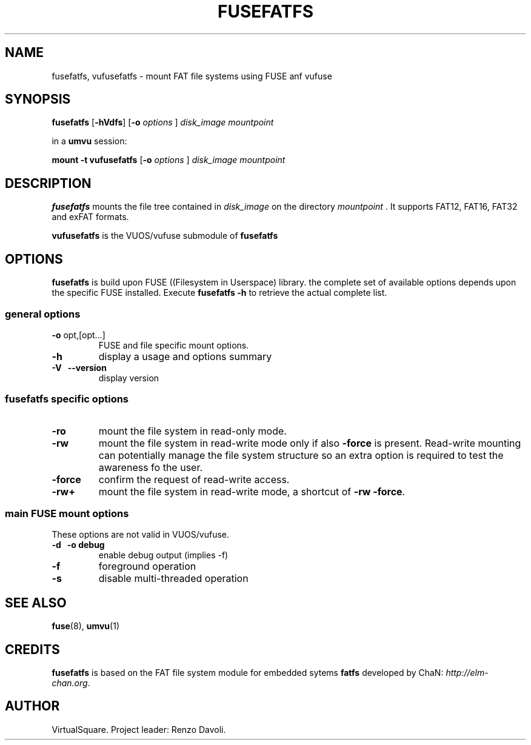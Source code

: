 .\" Copyright (C) 2020 VirtualSquare. Project Leader: Renzo Davoli
.\"
.\" This is free documentation; you can redistribute it and/or
.\" modify it under the terms of the GNU General Public License,
.\" as published by the Free Software Foundation, either version 2
.\" of the License, or (at your option) any later version.
.\"
.\" The GNU General Public License's references to "object code"
.\" and "executables" are to be interpreted as the output of any
.\" document formatting or typesetting system, including
.\" intermediate and printed output.
.\"
.\" This manual is distributed in the hope that it will be useful,
.\" but WITHOUT ANY WARRANTY; without even the implied warranty of
.\" MERCHANTABILITY or FITNESS FOR A PARTICULAR PURPOSE. See the
.\" GNU General Public License for more details.
.\"
.\" You should have received a copy of the GNU General Public
.\" License along with this manual; if not, write to the Free
.\" Software Foundation, Inc., 51 Franklin St, Fifth Floor, Boston,
.\" MA 02110-1301 USA.
.\"
.\" generated with Ronn-NG/v0.9.1
.\" http://github.com/apjanke/ronn-ng/tree/0.9.1
.TH "FUSEFATFS" "1" "August 2020" "VirtualSquare"
.SH "NAME"
fusefatfs, vufusefatfs \- mount FAT file systems using FUSE anf vufuse
.SH "SYNOPSIS"
\fBfusefatfs\fR [\fB\-hVdfs\fR] [\fB\-o\fR \fIoptions\fR ] \fIdisk_image\fR \fImountpoint\fR
.P
in a \fBumvu\fR session:
.P
\fBmount \-t vufusefatfs\fR [\fB\-o\fR \fIoptions\fR ] \fIdisk_image\fR \fImountpoint\fR
.SH "DESCRIPTION"
\fBfusefatfs\fR mounts the file tree contained in \fIdisk_image\fR on the directory \fImountpoint\fR \. It supports FAT12, FAT16, FAT32 and exFAT formats\.
.P
\fBvufusefatfs\fR is the VUOS/vufuse submodule of \fBfusefatfs\fR
.SH "OPTIONS"
\fBfusefatfs\fR is build upon FUSE ((Filesystem in Userspace) library\. the complete set of available options depends upon the specific FUSE installed\. Execute \fBfusefatfs \-h\fR to retrieve the actual complete list\.
.SS "general options"
.TP
\fB\-o\fR opt,[opt\|\.\|\.\|\.]
FUSE and file specific mount options\.
.TP
\fB\-h\fR
display a usage and options summary
.TP
\fB\-V\fR \~ \fB\-\-version\fR
display version
.SS "fusefatfs specific options"
.TP
\fB\-ro\fR
mount the file system in read\-only mode\.
.TP
\fB\-rw\fR
mount the file system in read\-write mode only if also \fB\-force\fR is present\. Read\-write mounting can potentially manage the file system structure so an extra option is required to test the awareness fo the user\.
.TP
\fB\-force\fR
confirm the request of read\-write access\.
.TP
\fB\-rw+\fR
mount the file system in read\-write mode, a shortcut of \fB\-rw \-force\fR\.
.SS "main FUSE mount options"
These options are not valid in VUOS/vufuse\.
.TP
\fB\-d\fR \~ \fB\-o debug\fR
enable debug output (implies \-f)
.TP
\fB\-f\fR
foreground operation
.TP
\fB\-s\fR
disable multi\-threaded operation
.SH "SEE ALSO"
\fBfuse\fR(8), \fBumvu\fR(1)
.SH "CREDITS"
\fBfusefatfs\fR is based on the FAT file system module for embedded sytems \fBfatfs\fR developed by ChaN: \fIhttp://elm\-chan\.org\fR\.
.SH "AUTHOR"
VirtualSquare\. Project leader: Renzo Davoli\.

